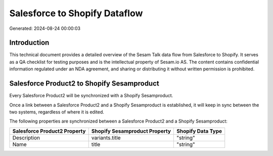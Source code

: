 ==============================
Salesforce to Shopify Dataflow
==============================

Generated: 2024-08-24 00:00:03

Introduction
------------

This technical document provides a detailed overview of the Sesam Talk data flow from Salesforce to Shopify. It serves as a QA checklist for testing purposes and is the intellectual property of Sesam.io AS. The content contains confidential information regulated under an NDA agreement, and sharing or distributing it without written permission is prohibited.

Salesforce Product2 to Shopify Sesamproduct
-------------------------------------------
Every Salesforce Product2 will be synchronized with a Shopify Sesamproduct.

Once a link between a Salesforce Product2 and a Shopify Sesamproduct is established, it will keep in sync between the two systems, regardless of where it is edited.

The following properties are synchronized between a Salesforce Product2 and a Shopify Sesamproduct:

.. list-table::
   :header-rows: 1

   * - Salesforce Product2 Property
     - Shopify Sesamproduct Property
     - Shopify Data Type
   * - Description	
     - variants.title
     - "string"
   * - Name	
     - title
     - "string"

